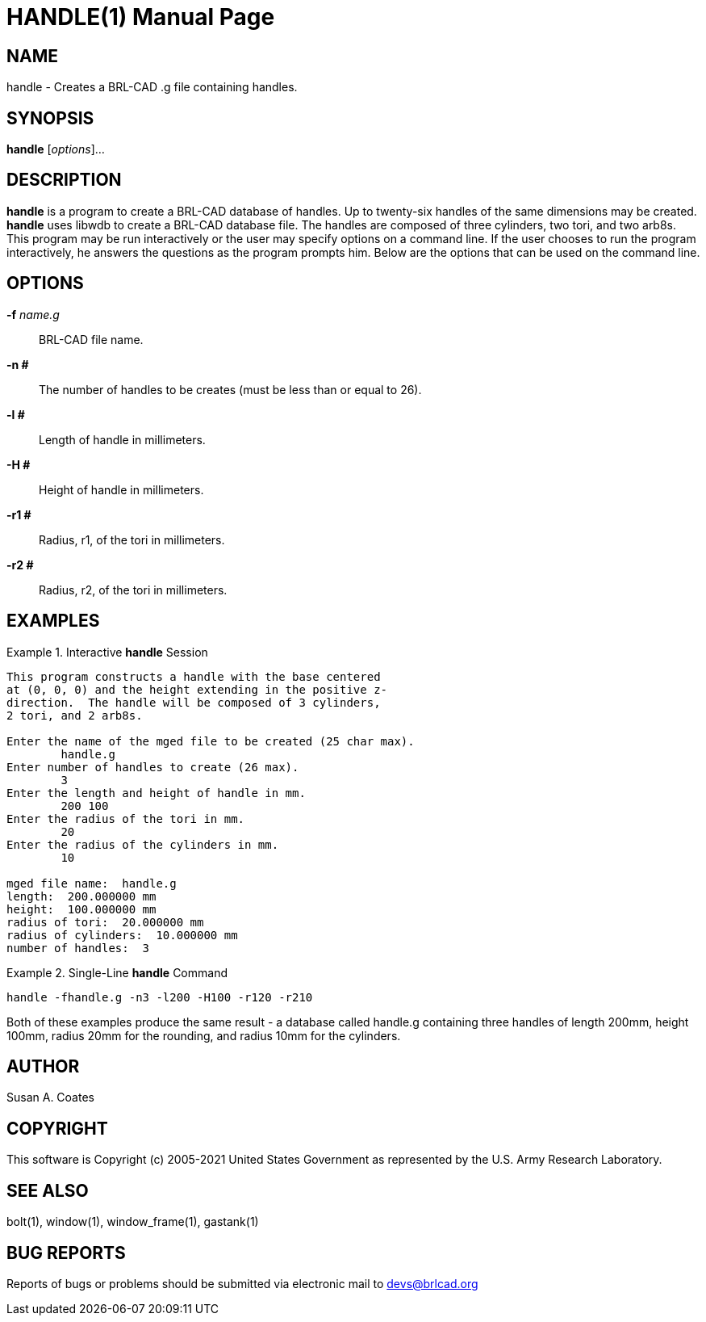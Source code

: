 = HANDLE(1)
ifndef::site-gen-antora[:doctype: manpage]
:man manual: BRL-CAD User Commands
:man source: BRL-CAD
:page-role: manpage

== NAME

handle - Creates a BRL-CAD .g file containing handles.

== SYNOPSIS

*handle* [_options_]...

== DESCRIPTION

[cmd]*handle* is a program to create a BRL-CAD database of handles.
Up to twenty-six handles of the same dimensions may be
created. [cmd]*handle* uses libwdb to create a BRL-CAD database
file. The handles are composed of three cylinders, two tori, and two
arb8s.  This program may be run interactively or the user may specify
options on a command line.  If the user chooses to run the program
interactively, he answers the questions as the program prompts him.
Below are the options that can be used on the command line.

== OPTIONS

*-f* _name.g_:: BRL-CAD file name.

*-n #*:: The number of handles to be creates (must be less than or
equal to 26).

*-l #*:: Length of handle in millimeters.

*-H #*:: Height of handle in millimeters.

*-r1 #*:: Radius, r1, of the tori in millimeters.

*-r2 #*:: Radius, r2, of the tori in millimeters.

== EXAMPLES

.Interactive [cmd]*handle* Session
====
....
This program constructs a handle with the base centered
at (0, 0, 0) and the height extending in the positive z-
direction.  The handle will be composed of 3 cylinders,
2 tori, and 2 arb8s.

Enter the name of the mged file to be created (25 char max).
	handle.g
Enter number of handles to create (26 max).
	3
Enter the length and height of handle in mm.
	200 100
Enter the radius of the tori in mm.
	20
Enter the radius of the cylinders in mm.
	10

mged file name:  handle.g
length:  200.000000 mm
height:  100.000000 mm
radius of tori:  20.000000 mm
radius of cylinders:  10.000000 mm
number of handles:  3
....
====

.Single-Line [cmd]*handle* Command
====
[ui]`handle -fhandle.g -n3 -l200 -H100 -r120 -r210`
====

Both of these examples produce the same result - a database called
handle.g containing three handles of length 200mm, height 100mm,
radius 20mm for the rounding, and radius 10mm for the cylinders.

== AUTHOR

Susan A. Coates

== COPYRIGHT

This software is Copyright (c) 2005-2021 United States Government as
represented by the U.S. Army Research Laboratory.

== SEE ALSO

bolt(1), window(1), window_frame(1), gastank(1) 

== BUG REPORTS

Reports of bugs or problems should be submitted via electronic mail to
mailto:devs@brlcad.org[]
